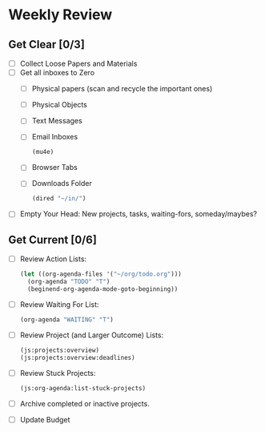 * Weekly Review
** Get Clear [0/3]

- [ ] Collect Loose Papers and Materials
- [ ] Get all inboxes to Zero
  - [ ] Physical papers (scan and recycle the important ones)
  - [ ] Physical Objects
  - [ ] Text Messages
  - [ ] Email Inboxes
    #+BEGIN_SRC emacs-lisp
      (mu4e)
    #+END_SRC
  - [ ] Browser Tabs
  - [ ] Downloads Folder
    #+BEGIN_SRC emacs-lisp
      (dired "~/in/")
    #+END_SRC
- [ ] Empty Your Head: New projects, tasks, waiting-fors, someday/maybes?

** Get Current [0/6]

- [ ] Review Action Lists:
  #+BEGIN_SRC emacs-lisp
    (let ((org-agenda-files '("~/org/todo.org")))
      (org-agenda "TODO" "T")
      (beginend-org-agenda-mode-goto-beginning))
  #+END_SRC
- [ ] Review Waiting For List:
  #+BEGIN_SRC emacs-lisp
    (org-agenda "WAITING" "T")
  #+END_SRC
- [ ] Review Project (and Larger Outcome) Lists:
  #+BEGIN_SRC emacs-lisp
    (js:projects:overview)
    (js:projects:overview:deadlines)
  #+END_SRC
- [ ] Review Stuck Projects:
  #+BEGIN_SRC emacs-lisp
    (js:org-agenda:list-stuck-projects)
  #+END_SRC
- [ ] Archive completed or inactive projects.
- [ ] Update Budget
